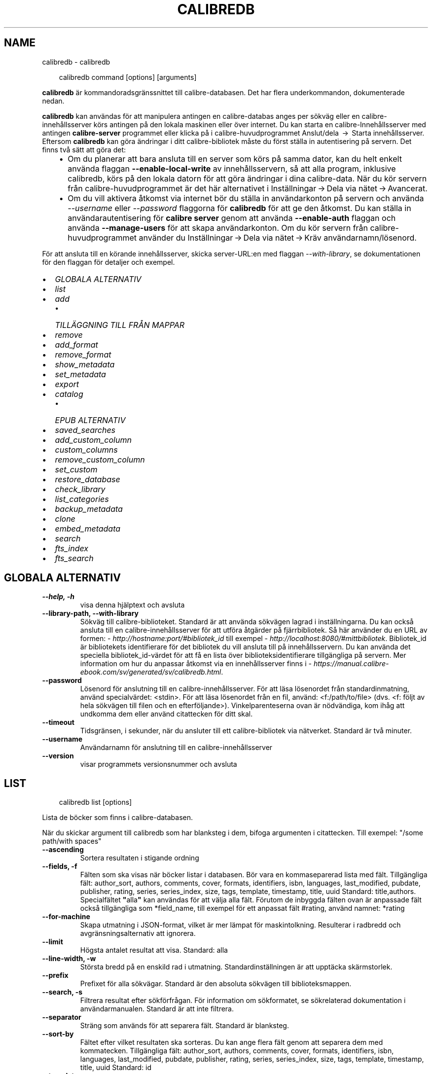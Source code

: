 .\" Man page generated from reStructuredText.
.
.
.nr rst2man-indent-level 0
.
.de1 rstReportMargin
\\$1 \\n[an-margin]
level \\n[rst2man-indent-level]
level margin: \\n[rst2man-indent\\n[rst2man-indent-level]]
-
\\n[rst2man-indent0]
\\n[rst2man-indent1]
\\n[rst2man-indent2]
..
.de1 INDENT
.\" .rstReportMargin pre:
. RS \\$1
. nr rst2man-indent\\n[rst2man-indent-level] \\n[an-margin]
. nr rst2man-indent-level +1
.\" .rstReportMargin post:
..
.de UNINDENT
. RE
.\" indent \\n[an-margin]
.\" old: \\n[rst2man-indent\\n[rst2man-indent-level]]
.nr rst2man-indent-level -1
.\" new: \\n[rst2man-indent\\n[rst2man-indent-level]]
.in \\n[rst2man-indent\\n[rst2man-indent-level]]u
..
.TH "CALIBREDB" "1" "januari 10, 2025" "7.24.0" "calibre"
.SH NAME
calibredb \- calibredb
.INDENT 0.0
.INDENT 3.5
.sp
.EX
calibredb command [options] [arguments]
.EE
.UNINDENT
.UNINDENT
.sp
\fBcalibredb\fP är kommandoradsgränssnittet till calibre\-databasen. Det har
flera underkommandon, dokumenterade nedan.
.sp
\fBcalibredb\fP kan användas för att manipulera antingen en calibre\-databas
anges per sökväg eller en calibre\-innehållsserver körs antingen på
den lokala maskinen eller över internet. Du kan starta en
calibre\-Innehållsserver med antingen \fBcalibre\-server\fP
programmet eller klicka på i calibre\-huvudprogrammet Anslut/dela  → 
Starta innehållsserver\&. Eftersom \fBcalibredb\fP kan göra ändringar i ditt
calibre\-bibliotek måste du först ställa in autentisering på servern. Det
finns två sätt att göra det:
.INDENT 0.0
.INDENT 3.5
.INDENT 0.0
.IP \(bu 2
Om du planerar att bara ansluta till en server som körs på samma dator,
kan du helt enkelt använda flaggan \fB\-\-enable\-local\-write\fP av
innehållsservern, så att alla program, inklusive calibredb, körs på
den lokala datorn för att göra ändringar i dina calibre\-data. När du kör
servern från calibre\-huvudprogrammet är det här alternativet i
Inställningar → Dela via nätet → Avancerat\&.
.IP \(bu 2
Om du vill aktivera åtkomst via internet bör du ställa in
användarkonton på servern och använda \fI\%\-\-username\fP eller \fI\%\-\-password\fP
flaggorna för \fBcalibredb\fP för att ge den åtkomst. Du kan ställa in
användarautentisering för \fBcalibre server\fP genom att använda \fB\-\-enable\-auth\fP
flaggan och använda \fB\-\-manage\-users\fP för att skapa användarkonton.
Om du kör servern från calibre\-huvudprogrammet använder du
Inställningar → Dela via nätet → Kräv användarnamn/lösenord\&.
.UNINDENT
.UNINDENT
.UNINDENT
.sp
För att ansluta till en körande innehållsserver, skicka server\-URL:en med
flaggan \fI\%\-\-with\-library\fP, se dokumentationen för den flaggan för
detaljer och exempel.
.INDENT 0.0
.IP \(bu 2
\fI\%GLOBALA ALTERNATIV\fP
.IP \(bu 2
\fI\%list\fP
.IP \(bu 2
\fI\%add\fP
.INDENT 2.0
.IP \(bu 2
\fI\%TILLÄGGNING TILL FRÅN MAPPAR\fP
.UNINDENT
.IP \(bu 2
\fI\%remove\fP
.IP \(bu 2
\fI\%add_format\fP
.IP \(bu 2
\fI\%remove_format\fP
.IP \(bu 2
\fI\%show_metadata\fP
.IP \(bu 2
\fI\%set_metadata\fP
.IP \(bu 2
\fI\%export\fP
.IP \(bu 2
\fI\%catalog\fP
.INDENT 2.0
.IP \(bu 2
\fI\%EPUB ALTERNATIV\fP
.UNINDENT
.IP \(bu 2
\fI\%saved_searches\fP
.IP \(bu 2
\fI\%add_custom_column\fP
.IP \(bu 2
\fI\%custom_columns\fP
.IP \(bu 2
\fI\%remove_custom_column\fP
.IP \(bu 2
\fI\%set_custom\fP
.IP \(bu 2
\fI\%restore_database\fP
.IP \(bu 2
\fI\%check_library\fP
.IP \(bu 2
\fI\%list_categories\fP
.IP \(bu 2
\fI\%backup_metadata\fP
.IP \(bu 2
\fI\%clone\fP
.IP \(bu 2
\fI\%embed_metadata\fP
.IP \(bu 2
\fI\%search\fP
.IP \(bu 2
\fI\%fts_index\fP
.IP \(bu 2
\fI\%fts_search\fP
.UNINDENT
.SH GLOBALA ALTERNATIV
.INDENT 0.0
.TP
.B \-\-help, \-h
visa denna hjälptext och avsluta
.UNINDENT
.INDENT 0.0
.TP
.B \-\-library\-path, \-\-with\-library
Sökväg till calibre\-biblioteket. Standard är att använda sökvägen lagrad i inställningarna. Du kan också ansluta till en calibre\-innehållsserver för att utföra åtgärder på fjärrbibliotek. Så här använder du en URL av formen: \X'tty: link http://hostname:port/#bibliotek_id'\fI\%http://hostname:port/#bibliotek_id\fP\X'tty: link' till exempel \X'tty: link http://localhost:8080/#mittbibliotek'\fI\%http://localhost:8080/#mittbibliotek\fP\X'tty: link'\&. Bibliotek_id är bibliotekets identifierare för det bibliotek du vill ansluta till på innehållsservern. Du kan använda det speciella bibliotek_id\-värdet för att få en lista över biblioteksidentifierare tillgängliga på servern. Mer information om hur du anpassar åtkomst via en innehållsserver finns i \X'tty: link https://manual.calibre-ebook.com/sv/generated/sv/calibredb.html'\fI\%https://manual.calibre\-ebook.com/sv/generated/sv/calibredb.html\fP\X'tty: link'\&.
.UNINDENT
.INDENT 0.0
.TP
.B \-\-password
Lösenord för anslutning till en calibre\-innehållsserver. För att läsa lösenordet från standardinmatning, använd specialvärdet: <stdin>. För att läsa lösenordet från en fil, använd: <f:/path/to/file> (dvs. <f: följt av hela sökvägen till filen och en efterföljande>). Vinkelparenteserna ovan är nödvändiga, kom ihåg att undkomma dem eller använd citattecken för ditt skal.
.UNINDENT
.INDENT 0.0
.TP
.B \-\-timeout
Tidsgränsen, i sekunder, när du ansluter till ett calibre\-bibliotek via nätverket. Standard är två minuter.
.UNINDENT
.INDENT 0.0
.TP
.B \-\-username
Användarnamn för anslutning till en calibre\-innehållsserver
.UNINDENT
.INDENT 0.0
.TP
.B \-\-version
visar programmets versionsnummer och avsluta
.UNINDENT
.SH LIST
.INDENT 0.0
.INDENT 3.5
.sp
.EX
calibredb list [options]
.EE
.UNINDENT
.UNINDENT
.sp
Lista de böcker som finns i calibre\-databasen.
.sp
När du skickar argument till calibredb som har blanksteg i dem, bifoga argumenten i citattecken. Till exempel: \(dq/some path/with spaces\(dq
.INDENT 0.0
.TP
.B \-\-ascending
Sortera resultaten i stigande ordning
.UNINDENT
.INDENT 0.0
.TP
.B \-\-fields, \-f
Fälten som ska visas när böcker listar i databasen. Bör vara en kommaseparerad lista med fält. Tillgängliga fält: author_sort, authors, comments, cover, formats, identifiers, isbn, languages, last_modified, pubdate, publisher, rating, series, series_index, size, tags, template, timestamp, title, uuid Standard: title,authors. Specialfältet \fB\(dq\fPalla\fB\(dq\fP kan användas för att välja alla fält. Förutom de inbyggda fälten ovan är anpassade fält också tillgängliga som *field_name, till exempel för ett anpassat fält #rating, använd namnet: *rating
.UNINDENT
.INDENT 0.0
.TP
.B \-\-for\-machine
Skapa utmatning i JSON\-format, vilket är mer lämpat för maskintolkning. Resulterar i radbredd och avgränsningsalternativ att ignorera.
.UNINDENT
.INDENT 0.0
.TP
.B \-\-limit
Högsta antalet resultat att visa. Standard: alla
.UNINDENT
.INDENT 0.0
.TP
.B \-\-line\-width, \-w
Största bredd på en enskild rad i utmatning. Standardinställningen är att upptäcka skärmstorlek.
.UNINDENT
.INDENT 0.0
.TP
.B \-\-prefix
Prefixet för alla sökvägar. Standard är den absoluta sökvägen till biblioteksmappen.
.UNINDENT
.INDENT 0.0
.TP
.B \-\-search, \-s
Filtrera resultat efter sökförfrågan. För information om sökformatet, se sökrelaterad dokumentation i användarmanualen. Standard är att inte filtrera.
.UNINDENT
.INDENT 0.0
.TP
.B \-\-separator
Sträng som används för att separera fält. Standard är blanksteg.
.UNINDENT
.INDENT 0.0
.TP
.B \-\-sort\-by
Fältet efter vilket resultaten ska sorteras. Du kan ange flera fält genom att separera dem med kommatecken. Tillgängliga fält: author_sort, authors, comments, cover, formats, identifiers, isbn, languages, last_modified, pubdate, publisher, rating, series, series_index, size, tags, template, timestamp, title, uuid Standard: id
.UNINDENT
.INDENT 0.0
.TP
.B \-\-template
Mallen som ska köras om \fB\(dq\fPtemplate\fB\(dq\fP finns i fältlistan. Observera att mallar ignoreras när du ansluter till en calibre\-server. Standard: Ingen
.UNINDENT
.INDENT 0.0
.TP
.B \-\-template_file, \-t
Sökväg till en fil som innehåller mallen som ska köras om \fB\(dq\fPtemplate\fB\(dq\fP finns i fältlistan. Standard: Ingen
.UNINDENT
.INDENT 0.0
.TP
.B \-\-template_heading
Rubrik till mallkolumnen. Standard: template. Det här alternativet ignoreras om alternativet \fI\%\-\-for\-machine\fP är inställt
.UNINDENT
.SH ADD
.INDENT 0.0
.INDENT 3.5
.sp
.EX
calibredb add [options] file1 file2 file3 ...
.EE
.UNINDENT
.UNINDENT
.sp
Lägg till de angivna filerna som böcker i databasen. Du kan även ange mappar, se
mapprelaterade alternativ nedan.
.sp
När du skickar argument till calibredb som har blanksteg i dem, bifoga argumenten i citattecken. Till exempel: \(dq/some path/with spaces\(dq
.INDENT 0.0
.TP
.B \-\-authors, \-a
Ange författarna för den tillagda boken eller de tillagda böckerna
.UNINDENT
.INDENT 0.0
.TP
.B \-\-automerge, \-m
Om böcker med liknande titlar och författare hittas, slå samman de inkommande formaten (filer) automatiskt med befintliga bokposter. Värdet \fB\(dq\fPignore\fB\(dq\fP betyder att dubblettformat ignoreras. Värdet \fB\(dq\fPoverwrite\fB\(dq\fP betyder att dubblettformat i biblioteket skrivs över med de nyligen tillagda filerna. Värdet \fB\(dq\fPnew_record\fB\(dq\fP betyder att dubblettformat placeras i en ny bokpost.
.UNINDENT
.INDENT 0.0
.TP
.B \-\-cover, \-c
Sökväg till omslaget att använda för den tillagda boken
.UNINDENT
.INDENT 0.0
.TP
.B \-\-duplicates, \-d
Lägg till böcker i databasen även om de redan finns. Jämförelse görs baserat på boktitlar och författare. Observera att alternativet \fI\%\-\-automerge\fP har företräde.
.UNINDENT
.INDENT 0.0
.TP
.B \-\-empty, \-e
Lägg till en tom bok (en bok utan format)
.UNINDENT
.INDENT 0.0
.TP
.B \-\-identifier, \-I
Ange identifierare för den här boken, t.ex. \-I asin:XXX \-I isbn:YYY
.UNINDENT
.INDENT 0.0
.TP
.B \-\-isbn, \-i
Ange ISBN för den tillagda boken eller de tillagda böckerna
.UNINDENT
.INDENT 0.0
.TP
.B \-\-languages, \-l
En kommaseparerad lista med språk (bäst att använda ISO639\-språkkoder, även om vissa språknamn kanske också känns igen)
.UNINDENT
.INDENT 0.0
.TP
.B \-\-series, \-s
Ange serier för den tillagda boken eller de tillagda böckerna
.UNINDENT
.INDENT 0.0
.TP
.B \-\-series\-index, \-S
Ange serienummer för den tillagda boken eller de tillagda böckerna
.UNINDENT
.INDENT 0.0
.TP
.B \-\-tags, \-T
Ange taggar i den tillagda boken eller de tillagda böckerna
.UNINDENT
.INDENT 0.0
.TP
.B \-\-title, \-t
Ange namn på den tillagda boken eller de tillagda böckerna
.UNINDENT
.SS TILLÄGGNING TILL FRÅN MAPPAR
.sp
Alternativ för att anpassa tilläggning av böcker från mappar. Som standard läggs endast filer som har ändelser av kända e\-boksfiltyper till.
.INDENT 0.0
.TP
.B \-\-add
Ett filnamnsmönster (glob), filer som matchar det här mönstret kommer att läggas till vid skanning av mappar efter filer, även om de inte är av en känd e\-boksfiltyp. Kan anges flera gånger för flera mönster.
.UNINDENT
.INDENT 0.0
.TP
.B \-\-ignore
Ett filnamn (glob)\-mönster, filer som matchar det här mönstret ignoreras vid skanning av mappar efter filer. Kan anges flera gånger för flera mönster. Till exempel: *.pdf ignorerar alla PDF\-filer
.UNINDENT
.INDENT 0.0
.TP
.B \-\-one\-book\-per\-directory, \-1
Antag att varje mapp endast har en enda logisk bok och att alla filer i den är olika e\-boksformat av den boken
.UNINDENT
.INDENT 0.0
.TP
.B \-\-recurse, \-r
Bearbeta mappar rekursivt
.UNINDENT
.SH REMOVE
.INDENT 0.0
.INDENT 3.5
.sp
.EX
calibredb remove ids
.EE
.UNINDENT
.UNINDENT
.sp
Ta bort böcker som identifierats av id från databasen. id:et ska vara en kommaseparerad lista med id\-nummer (du kan få id\-nummer med sökkommandot). Till exempel 23,34,57\-85 (när du anger ett intervall, det sista numret i intervallet inkluderas inte).
.sp
När du skickar argument till calibredb som har blanksteg i dem, bifoga argumenten i citattecken. Till exempel: \(dq/some path/with spaces\(dq
.INDENT 0.0
.TP
.B \-\-permanent
Använd inte Papperskorgen
.UNINDENT
.SH ADD_FORMAT
.INDENT 0.0
.INDENT 3.5
.sp
.EX
calibredb add_format [options] id ebook_file
.EE
.UNINDENT
.UNINDENT
.sp
Lägg e\-boken i ebook_file till tillgängliga format för den logiska boken som identifieras av id. Du kan få id genom att använda sökkommandot. Om formatet redan finns ersätts det, såvida inte ersätt inte flaggan anges.
.sp
När du skickar argument till calibredb som har blanksteg i dem, bifoga argumenten i citattecken. Till exempel: \(dq/some path/with spaces\(dq
.INDENT 0.0
.TP
.B \-\-as\-extra\-data\-file
Lägg till filen som en extra datafil till boken, inte som ett e\-boksformat
.UNINDENT
.INDENT 0.0
.TP
.B \-\-dont\-replace
Ersätt inte formatet om det redan finns
.UNINDENT
.SH REMOVE_FORMAT
.INDENT 0.0
.INDENT 3.5
.sp
.EX
calibredb remove_format [options] id fmt
.EE
.UNINDENT
.UNINDENT
.sp
Ta bort formatet fmt från den logiska boken identifierad med hjälp av id. Du kan få id med sökkommandot. fmt bör vara en filändelse som LRF eller TXT eller EPUB. Om den logiska boken inte har fmt tillgängligt, görs inget.
.sp
När du skickar argument till calibredb som har blanksteg i dem, bifoga argumenten i citattecken. Till exempel: \(dq/some path/with spaces\(dq
.SH SHOW_METADATA
.INDENT 0.0
.INDENT 3.5
.sp
.EX
calibredb show_metadata [options] id
.EE
.UNINDENT
.UNINDENT
.sp
Visa metadata lagrade i calibre\-databasen för boken identifierad av id.
id är ett id\-nummer från sökkommandot.
.sp
När du skickar argument till calibredb som har blanksteg i dem, bifoga argumenten i citattecken. Till exempel: \(dq/some path/with spaces\(dq
.INDENT 0.0
.TP
.B \-\-as\-opf
Skriv metadata i OPF\-form (XML)
.UNINDENT
.SH SET_METADATA
.INDENT 0.0
.INDENT 3.5
.sp
.EX
calibredb set_metadata [options] book_id [/path/to/metadata.opf]
.EE
.UNINDENT
.UNINDENT
.sp
Ställ in metadata som lagras i calibre\-databasen för den bok som identifieras med
book_id från OPF\-filen metadata.opf. book_id är ett bok\-id\-nummer från
sökkommandot. Du kan få en snabb känsla för OPF\-formatet genom att använda
omkopplaren \-\-as\-opf till kommandot show_metadata. Du kan också ställa in metadata för
enskilda fält med flaggan \-\-field. Om du använder flaggan \-\-field behöver du inte ange en OPF\-fil.
.sp
När du skickar argument till calibredb som har blanksteg i dem, bifoga argumenten i citattecken. Till exempel: \(dq/some path/with spaces\(dq
.INDENT 0.0
.TP
.B \-\-field, \-f
Fältet för att ställa in. Format är field_name:value, till exempel: \fI\%\-\-field\fP tags:tag1,tag2. Använd \fI\%\-\-list\-fields\fP för att få en lista över alla fältnamn. Du kan ange det här alternativet flera gånger för att ställa in flera fält. Observera: För språk du måste använda ISO639\-språkkoder (t.ex. en för engelska, fr för franska och så vidare). För identifierare, är syntaxen \fI\%\-\-field\fP identifiers:isbn:XXXX,doi:YYYYY. För boolean (ja/nej) fält använder sann och falsk eller ja och nej.
.UNINDENT
.INDENT 0.0
.TP
.B \-\-list\-fields, \-l
Ange namn på metadatafälten som kan användas med flaggan \fI\%\-\-field\fP
.UNINDENT
.SH EXPORT
.INDENT 0.0
.INDENT 3.5
.sp
.EX
calibredb export [options] ids
.EE
.UNINDENT
.UNINDENT
.sp
Exportera böckerna som anges av identifierare (en kommaseparerad lista) till filsystemet.
Exporten sparar alla format av boken, dess omslag och metadata (i
en OPF\-fil). Eventuella extra datafiler som är kopplade till boken sparas också.
Du kan få id\-nummer från sökkommandot.
.sp
När du skickar argument till calibredb som har blanksteg i dem, bifoga argumenten i citattecken. Till exempel: \(dq/some path/with spaces\(dq
.INDENT 0.0
.TP
.B \-\-all
Exportera alla böcker i databasen och ignorera listan med identifierare.
.UNINDENT
.INDENT 0.0
.TP
.B \-\-dont\-asciiize
Låt calibre konvertera alla icke\-engelska tecken till engelska ekvivalenter för filnamn. Detta är användbart om du sparar i ett äldre filsystem utan fullt stöd för Unicode\-filnamn. Om denna växel aktiveras, kommer detta beteende att stängas av.
.UNINDENT
.INDENT 0.0
.TP
.B \-\-dont\-save\-cover
Normalt sparar calibre omslaget i en separat fil tillsammans med själva e\-bokfilerna. Om denna växel aktiveras, kommer detta beteende att stängas av.
.UNINDENT
.INDENT 0.0
.TP
.B \-\-dont\-save\-extra\-files
Spara alla datafiler som är kopplade till boken när du sparar boken Om denna växel aktiveras, kommer detta beteende att stängas av.
.UNINDENT
.INDENT 0.0
.TP
.B \-\-dont\-update\-metadata
Normalt kommer calibre att uppdatera metadata i de sparade filerna utifrån det som finns i calibre\-biblioteket. Detta gör att filerna sparas långsammare till disken. Om denna växel aktiveras, kommer detta beteende att stängas av.
.UNINDENT
.INDENT 0.0
.TP
.B \-\-dont\-write\-opf
Normalt kommer calibre att skriva metadata i en separat OPF\-fil tillsammans med själva e\-bokfilerna. Om denna växel aktiveras, kommer detta beteende att stängas av.
.UNINDENT
.INDENT 0.0
.TP
.B \-\-formats
Kommaseparerad lista med format att spara för varje bok. Som standard sparas alla tillgängliga format.
.UNINDENT
.INDENT 0.0
.TP
.B \-\-progress
Rapportera förlopp
.UNINDENT
.INDENT 0.0
.TP
.B \-\-replace\-whitespace
Ersätt \fB\(dq\fPwhitespace\fB\(dq\fP med understreck.
.UNINDENT
.INDENT 0.0
.TP
.B \-\-single\-dir
Exportera alla böcker till en enda mapp
.UNINDENT
.INDENT 0.0
.TP
.B \-\-template
Mallen för att anpassa filnamn och mappstruktur för de sparade filerna. Standard är \fB\(dq\fP{author_sort}/{title}/{title} \- {authors}\fB\(dq\fP vilket sparar böcker i en undermapp per författare med filnamn bestående av titel och författare. Tillgängliga kontroller är: {author_sort, authors, id, isbn, languages, last_modified, pubdate, publisher, rating, series, series_index, tags, timestamp, title}
.UNINDENT
.INDENT 0.0
.TP
.B \-\-timefmt
Format för datumvisning. %d \- dag, %b \- månad, %m \- månadsnummer, %Y \- år. Standard är: %b, %Y
.UNINDENT
.INDENT 0.0
.TP
.B \-\-to\-dir
Exportera böcker till den angivna mappen. Standard är .
.UNINDENT
.INDENT 0.0
.TP
.B \-\-to\-lowercase
Konvertera sökvägar till gemener.
.UNINDENT
.SH CATALOG
.INDENT 0.0
.INDENT 3.5
.sp
.EX
calibredb catalog /path/to/destination.(csv|epub|mobi|xml...) [options]
.EE
.UNINDENT
.UNINDENT
.sp
Exportera en katalog i format som anges av sökväg/till/insticksmodulsdestination.
Alternativ styr hur poster visas i den genererade katalogutmatningen.
Observera att olika katalogformat stöder olika uppsättningar alternativ. Om
du vill se de olika alternativen anger du namnet på utmatningsfilen och sedan
flaggan \-\-help.
.sp
När du skickar argument till calibredb som har blanksteg i dem, bifoga argumenten i citattecken. Till exempel: \(dq/some path/with spaces\(dq
.INDENT 0.0
.TP
.B \-\-ids, \-i
Kommaseparerad lista över databas\-ID till katalogen. Om de deklareras, ignoreras \fI\%\-\-search\fP\&. Standard: alla
.UNINDENT
.INDENT 0.0
.TP
.B \-\-search, \-s
Filtrera resultat efter sökförfrågan. För information om sökformatet, se sökrelaterad dokumentation i användarmanualen. Standard: Ingen filtrering
.UNINDENT
.INDENT 0.0
.TP
.B \-\-verbose, \-v
Visa detaljerad utmatningsinformation. Användbart för felsökning
.UNINDENT
.SS EPUB ALTERNATIV
.INDENT 0.0
.TP
.B \-\-catalog\-title
Titel på den genererade katalogen som används som titel i metadata. Standard: \fB\(aq\fPMy Books\fB\(aq\fP Gäller: AZW3\-, EPUB\-, MOBI\-utmatningsformat
.UNINDENT
.INDENT 0.0
.TP
.B \-\-cross\-reference\-authors
Skapa korsreferenser i författarsektionen för böcker med flera författare. Standard: \fB\(aq\fPFalse\fB\(aq\fP Gäller: AZW3\-, EPUB\-, MOBI\-utmatningsformat
.UNINDENT
.INDENT 0.0
.TP
.B \-\-debug\-pipeline
Spara utmatning från olika stadier av konverteringsprocessen till den angivna mappen. Användbart om du är osäker på i vilket skede av konverteringsprocessen ett problem inträffar. Standard: \fB\(aq\fPNone\fB\(aq\fP Gäller: AZW3\-, EPUB\-, MOBI\-utmatningsformat
.UNINDENT
.INDENT 0.0
.TP
.B \-\-exclude\-genre
Regex beskriver taggar som ska exkluderas som genrer Standard: \fB\(aq\fP[.+]|^+$\fB\(aq\fP exkluderar parentestaggar, t.ex. \fB\(aq\fP[Project Gutenberg]\fB\(aq\fP, och \fB\(aq\fP+\fB\(aq\fP, standard\-tagg för lästa böcker. Gäller: AZW3\-, EPUB\-, MOBI\-utmatningsformat
.UNINDENT
.INDENT 0.0
.TP
.B \-\-exclusion\-rules
Anger de regler som används för att exkludera böcker från den genererade katalogen. Modellen för en undantagsregel är antingen (\fB\(aq\fP<regel namn>\fB\(aq\fP,\fB\(aq\fPTaggar\fB\(aq\fP,\fB\(aq\fP<komma\-separerad lista med taggar>\fB\(aq\fP) eller (\fB\(aq\fP<regel namn>\fB\(aq\fP,\fB\(aq\fP<anpassad column>\fB\(aq\fP,\fB\(aq\fP<mönster>\fB\(aq\fP). Till exempel: ((\fB\(dq\fPArkiverade böcker\fB\(dq\fP, \fB\(dq\fP# status\fB\(dq\fP, \fB\(dq\fPArkiverade\fB\(dq\fP),) kommer att exkludera en bok med ett värde på \fB\(dq\fPstatus\fB\(dq\fP \fB\(dq\fPArkiverat\fB\(dq\fP i den anpassade kolumnen. När flera regler är definierade, kommer alla regler tillämpas. Standard: \fB\(dq\fP((\fB\(aq\fPCatalogs\fB\(aq\fP,\fB\(aq\fPTags\fB\(aq\fP,\fB\(aq\fPCatalog\fB\(aq\fP),)\fB\(dq\fP Gäller: AZW3\-, EPUB\-, MOBI\-utmatningsformat
.UNINDENT
.INDENT 0.0
.TP
.B \-\-generate\-authors
Inkludera \fB\(aq\fPFörfattar\fB\(aq\fP sektion i katalogen. Standard: \fB\(aq\fPFalse\fB\(aq\fP Gäller: AZW3\-, EPUB\-, MOBI\-utmatningsformat
.UNINDENT
.INDENT 0.0
.TP
.B \-\-generate\-descriptions
Inkludera sektionen \fB\(aq\fPBeskrivningar\fB\(aq\fP i katalogen. Standard: \fB\(aq\fPFalse\fB\(aq\fP Gäller: AZW3\-, EPUB\-, MOBI\-utmatningsformat
.UNINDENT
.INDENT 0.0
.TP
.B \-\-generate\-genres
Inkludera sektionen \fB\(aq\fPGenrer\fB\(aq\fP i katalogen. Standard: \fB\(aq\fPFalse\fB\(aq\fP Gäller: AZW3\-, EPUB\-, MOBI\-utmatningsformat
.UNINDENT
.INDENT 0.0
.TP
.B \-\-generate\-recently\-added
Inkludera sektioen \fB\(aq\fPNyligen tillagda\fB\(aq\fP i katalogen. Standard: \fB\(aq\fPFalse\fB\(aq\fP Gäller: AZW3\-, EPUB\-, MOBI\-utmatningsformat
.UNINDENT
.INDENT 0.0
.TP
.B \-\-generate\-series
Inkludera sektioen \fB\(aq\fPSerier\fB\(aq\fP i katalogen. Standard: \fB\(aq\fPFalse\fB\(aq\fP  Gäller: AZW3\-, EPUB\-, MOBI\-utmatningsformat
.UNINDENT
.INDENT 0.0
.TP
.B \-\-generate\-titles
Inkludera sektionen \fB\(aq\fPTitlar\fB\(aq\fP i katalogen. Standard: \fB\(aq\fPFalse\fB\(aq\fP  Gäller: AZW3\-, EPUB\-, MOBI\-utmatningsformat
.UNINDENT
.INDENT 0.0
.TP
.B \-\-genre\-source\-field
Källfältet för \fB\(dq\fPGenrer\fB\(dq\fP sektion. Standard: \fB\(aq\fPTaggar\fB\(aq\fP  Gäller: AZW3\-, EPUB\-, MOBI\-utmatningsformat
.UNINDENT
.INDENT 0.0
.TP
.B \-\-header\-note\-source\-field
Anpassat fält innehåller anmärkningstext att infoga i beskrivningsrubrik. Standard: \fB\(aq\fP\fB\(aq\fP Gäller: AZW3\-, EPUB\-, MOBI\-utmatningsformat
.UNINDENT
.INDENT 0.0
.TP
.B \-\-merge\-comments\-rule
#<custom field>:[before|after]:[True|False] anger: <custom field> Anpassat fält innehåller anteckningar att slå samman med kommentarer [before|after] Placering av anteckningar med avseende på kommentarer [True|False] \- En horisontell linje infogas mellan anteckningar och kommentarer Standard: \fB\(aq\fP::\fB\(aq\fP Gäller: AZW3\-, EPUB\-, MOBI\-utmatningsformat
.UNINDENT
.INDENT 0.0
.TP
.B \-\-output\-profile
Anger utmatningsprofilen. I vissa fall krävs en utmatningsprofil för att optimera katalogen för enheten. Till exempel skapar \fB\(dq\fPkindle\fB\(dq\fP eller \fB\(dq\fPkindle_dx\fB\(dq\fP en strukturerad innehållsförteckning med avsnitt och artiklar. Standard: \fB\(aq\fPNone\fB\(aq\fP Gäller: AZW3\-, EPUB\-, MOBI\-utmatningsformat
.UNINDENT
.INDENT 0.0
.TP
.B \-\-prefix\-rules
Anger de regler som används för att inkludera prefix som indikerar lästa böcker, önskelistsposter och andra användardefinierade prefix. Modellen för en prefixregel är  (\fB\(aq\fP<rule name>\fB\(aq\fP,\fB\(aq\fP<source field>\fB\(aq\fP,\fB\(aq\fP<pattern>\fB\(aq\fP,\fB\(aq\fP<prefix>\fB\(aq\fP). När flera regler är definierade, kommer den första matchande regeln användas. Standard: \fB\(dq\fP((\fB\(aq\fPRead books\fB\(aq\fP,\fB\(aq\fPtags\fB\(aq\fP,\fB\(aq\fP+\fB\(aq\fP,\fB\(aq\fP✓\fB\(aq\fP),(\fB\(aq\fPWishlist item\fB\(aq\fP,\fB\(aq\fPtags\fB\(aq\fP,\fB\(aq\fPWishlist\fB\(aq\fP,\fB\(aq\fP×\fB\(aq\fP))\fB\(dq\fP Gäller: AZW3\-, EPUB\-, MOBI\-utmatningsformat
.UNINDENT
.INDENT 0.0
.TP
.B \-\-preset
Använd en namngiven förinställning skapas med GUI Catalog Builder.  En förinställning specificerar alla inställningar för att bygga en katalog.  Standard: \fB\(aq\fPNone\fB\(aq\fP Gäller: AZW3\-, EPUB\-, MOBI\-utmatningsformat
.UNINDENT
.INDENT 0.0
.TP
.B \-\-thumb\-width
Storleksråd (i tum) för bokomslag i katalog. Intervall: 1.0 \- 2.0 Standard: \fB\(aq\fP1.0\fB\(aq\fP Gäller: AZW3\-, EPUB\-, MOBI\-utmatningsformat
.UNINDENT
.INDENT 0.0
.TP
.B \-\-use\-existing\-cover
Ersätt befintliga omslag när du skapar katalog.  Standard: \fB\(aq\fPFalse\fB\(aq\fP  Gäller: AZW3\-, EPUB\-, MOBI\-utmatningsformat
.UNINDENT
.SH SAVED_SEARCHES
.INDENT 0.0
.INDENT 3.5
.sp
.EX
calibredb saved_searches [options] (list|add|remove)
.EE
.UNINDENT
.UNINDENT
.sp
Hantera sparade sökningar i den här databasen.
Om du försöker lägga till en sökförfråga med ett namn som redan finns, kommer den att
ersättas.
.sp
Syntax för att lägga till:
.sp
calibredb \fBsaved_searches\fP add search_name search_expression
.sp
Syntax för att ta bort:
.sp
calibredb \fBsaved_searches\fP remove search_name
.sp
När du skickar argument till calibredb som har blanksteg i dem, bifoga argumenten i citattecken. Till exempel: \(dq/some path/with spaces\(dq
.SH ADD_CUSTOM_COLUMN
.INDENT 0.0
.INDENT 3.5
.sp
.EX
calibredb add_custom_column [options] label name datatype
.EE
.UNINDENT
.UNINDENT
.sp
Skapa en anpassad kolumn. label är det maskinvänliga namnet på kolumnen. Får
inte innehålla blanksteg eller kolon. name är det människovänliga namnet på kolumnen.
datatype är en av: bool, comments, composite, datetime, enumeration, float, int, rating, series, text
.sp
När du skickar argument till calibredb som har blanksteg i dem, bifoga argumenten i citattecken. Till exempel: \(dq/some path/with spaces\(dq
.INDENT 0.0
.TP
.B \-\-display
En ordbok med alternativ för att anpassa hur data i den här kolumnen ska tolkas. Det här är en JSON\-sträng. För uppräkningskolumner, använd \fI\%\-\-display\fP\fB\(dq\fP{\e \fB\(dq\fPenum_values\e \fB\(dq\fP:[\e \fB\(dq\fPval1\e \fB\(dq\fP, \e \fB\(dq\fPval2\e \fB\(dq\fP]}\fB\(dq\fP Det finns många alternativ som kan gå in i visningsvariabel. Alternativen per kolumntyp är: composite: composite_template, composite_sort, make_category,contains_html, use_decorations datetime: date_format enumeration: enum_values, enum_colors, use_decorations int, float: number_format text: is_names, use_decorations  Det bästa sättet att hitta giltiga kombinationer är att skapa en anpassad kolumn av lämplig typ i gränssnittet och sedan titta på  OPF\-säkerhetskopian för en bok (se till att en ny OPF har skapats sedan kolumnen lades till). Du kommer att se JSON för \fB\(dq\fPvisningen\fB\(dq\fP av den nya kolumnen i OPF.
.UNINDENT
.INDENT 0.0
.TP
.B \-\-is\-multiple
Denna kolumn lagrar taggar som data (dvs. flera kommaseparerade värden). Gäller endast om datatypen är text.
.UNINDENT
.SH CUSTOM_COLUMNS
.INDENT 0.0
.INDENT 3.5
.sp
.EX
calibredb custom_columns [options]
.EE
.UNINDENT
.UNINDENT
.sp
Lista anpassade kolumner. Visar kolumnnamn och identifierare.
.sp
När du skickar argument till calibredb som har blanksteg i dem, bifoga argumenten i citattecken. Till exempel: \(dq/some path/with spaces\(dq
.INDENT 0.0
.TP
.B \-\-details, \-d
Visa detaljer för varje kolumn.
.UNINDENT
.SH REMOVE_CUSTOM_COLUMN
.INDENT 0.0
.INDENT 3.5
.sp
.EX
calibredb remove_custom_column [options] label
.EE
.UNINDENT
.UNINDENT
.sp
Ta bort den anpassade kolumnen som identifieras med etikett. Du kan se
tillgängliga kolumner med kommandot custom_columns.
.sp
När du skickar argument till calibredb som har blanksteg i dem, bifoga argumenten i citattecken. Till exempel: \(dq/some path/with spaces\(dq
.INDENT 0.0
.TP
.B \-\-force, \-f
Fråga inte efter bekräftelse
.UNINDENT
.SH SET_CUSTOM
.INDENT 0.0
.INDENT 3.5
.sp
.EX
calibredb set_custom [options] column id value
.EE
.UNINDENT
.UNINDENT
.sp
Ställ in värdet på en anpassad kolumn för boken som identifieras av identifierare.
Du kan få en lista med id med hjälp av sökkommandot.
Du kan få en lista med anpassade kolumnnamn med hjälp av custom_columns
kommando.
.sp
När du skickar argument till calibredb som har blanksteg i dem, bifoga argumenten i citattecken. Till exempel: \(dq/some path/with spaces\(dq
.INDENT 0.0
.TP
.B \-\-append, \-a
Om kolumnen lagrar flera värden, lägg till de angivna värdena till de befintliga i stället för att ersätta dem.
.UNINDENT
.SH RESTORE_DATABASE
.INDENT 0.0
.INDENT 3.5
.sp
.EX
calibredb restore_database [options]
.EE
.UNINDENT
.UNINDENT
.sp
Återställ denna databas från metadata som lagras i OPF\-filer i varje
mapp i calibre\-biblioteket. Det här är användbart om din metadata.db\-fil
har skadats.
.sp
VARNING: Det här kommandot återskapar din databas hlet. Du förlorar
alla sparade sökningar, användarkategorier, pluggbrädor, lagrade
konverterings inställningar per bok och anpassade recept. Återställda metadata är
bara så exakta som det som finns i OPF\-filerna.
.sp
När du skickar argument till calibredb som har blanksteg i dem, bifoga argumenten i citattecken. Till exempel: \(dq/some path/with spaces\(dq
.INDENT 0.0
.TP
.B \-\-really\-do\-it, \-r
Verkligen gör återställningen. Kommandot kommer inte köras om det här alternativet har angetts.
.UNINDENT
.SH CHECK_LIBRARY
.INDENT 0.0
.INDENT 3.5
.sp
.EX
calibredb check_library [options]
.EE
.UNINDENT
.UNINDENT
.sp
Utföra vissa kontroller av filsystemet som representerar ett bibliotek. Rapporter är invalid_titles, extra_titles, invalid_authors, extra_authors, missing_formats, extra_formats, extra_files, missing_covers, extra_covers, failed_folders
.sp
När du skickar argument till calibredb som har blanksteg i dem, bifoga argumenten i citattecken. Till exempel: \(dq/some path/with spaces\(dq
.INDENT 0.0
.TP
.B \-\-csv, \-c
Utmatning i CSV
.UNINDENT
.INDENT 0.0
.TP
.B \-\-ignore_extensions, \-e
Kommaseparerad lista över tillägg att ignorera. Standard: alla
.UNINDENT
.INDENT 0.0
.TP
.B \-\-ignore_names, \-n
Kommaseparerad lista över namn att ignorera. Standard: Alla
.UNINDENT
.INDENT 0.0
.TP
.B \-\-report, \-r
Kommaseparerad lista över rapporter. Standard: Alla
.UNINDENT
.INDENT 0.0
.TP
.B \-\-vacuum\-fts\-db
Rensa heltextsökningsdatabasen. Detta kan vara mycket långsamt och minneskrävande, beroende på databasens storlek.
.UNINDENT
.SH LIST_CATEGORIES
.INDENT 0.0
.INDENT 3.5
.sp
.EX
calibredb list_categories [options]
.EE
.UNINDENT
.UNINDENT
.sp
Skapa en rapport om kategoriinformationen i databasen.
Informationen motsvarar vad som visas i taggbläddraren.
.sp
När du skickar argument till calibredb som har blanksteg i dem, bifoga argumenten i citattecken. Till exempel: \(dq/some path/with spaces\(dq
.INDENT 0.0
.TP
.B \-\-categories, \-r
Kommaseparerad lista över kategoriuppslagsnamn. Standard: Alla
.UNINDENT
.INDENT 0.0
.TP
.B \-\-csv, \-c
Utmatning i CSV
.UNINDENT
.INDENT 0.0
.TP
.B \-\-dialect
Den typ av CSV\-fil som ska produceras. Val: excel, excel\-tab, unix
.UNINDENT
.INDENT 0.0
.TP
.B \-\-item_count, \-i
Mata endast ut antalet poster i en kategori istället för antalet per post inom kategorin
.UNINDENT
.INDENT 0.0
.TP
.B \-\-width, \-w
Största bredd på en enskild rad i utmatning. Standardinställningen är att upptäcka skärmstorlek.
.UNINDENT
.SH BACKUP_METADATA
.INDENT 0.0
.INDENT 3.5
.sp
.EX
calibredb backup_metadata [options]
.EE
.UNINDENT
.UNINDENT
.sp
Säkerhetskopiera metadata som lagras i databasen inuti individuella OPF\-filer i varje
bokmapp. Det här sker normalt automatiskt, men du kan köra det här
kommando för att tvinga nyskapande av OPF\-filer med flaggan \-\-all.
.sp
Observera att det är normalt ingen anledning att göra det här, eftersom OPF\-filerna
säkerhetskopieras automatiskt varje gång metadata ändras.
.sp
När du skickar argument till calibredb som har blanksteg i dem, bifoga argumenten i citattecken. Till exempel: \(dq/some path/with spaces\(dq
.INDENT 0.0
.TP
.B \-\-all
Normalt fungerar det här kommandot endast på böcker som har inaktuella OPF\-filer. Det här alternativet gör att det fungerar på alla böcker.
.UNINDENT
.SH CLONE
.INDENT 0.0
.INDENT 3.5
.sp
.EX
calibredb clone sökväg/till/nytt/bibliotek
.EE
.UNINDENT
.UNINDENT
.sp
Skapa en klon av det aktuella biblioteket. Det här skapar ett nytt, tomt bibliotek som har alla
samma anpassade kolumner, virtuella bibliotek och andra inställningar som det aktuella biblioteket.
.sp
Det klonade biblioteket kommer inte att innehålla några böcker. Om du vill skapa en fullständig dubblett, inklusive alla böcker, använd helt enkelt dina filsystemverktyg för att kopiera biblioteksmappen.
.sp
När du skickar argument till calibredb som har blanksteg i dem, bifoga argumenten i citattecken. Till exempel: \(dq/some path/with spaces\(dq
.SH EMBED_METADATA
.INDENT 0.0
.INDENT 3.5
.sp
.EX
calibredb embed_metadata [options] book_id
.EE
.UNINDENT
.UNINDENT
.sp
Uppdatera metadata i själva bokfilerna som är lagrade i calibre\-biblioteket från
metadata i calibre\-databasen. Normalt uppdateras metadata endast vid
export av filer från calibre, det här kommandot är användbart om du vill att filerna ska
uppdateras på plats. Observera att olika filformat stöder olika mängder
metadata. Du kan använda specialvärdet \(aqall\(aq för book_id för att uppdatera metadata
i alla böcker. Du kan också ange många bokidentifierare åtskilda med blanksteg och id\-intervall
åtskilda med bindestreck. Till exempel: calibredb \fBembed_metadata\fP 1 2 10\-15 23
.sp
När du skickar argument till calibredb som har blanksteg i dem, bifoga argumenten i citattecken. Till exempel: \(dq/some path/with spaces\(dq
.INDENT 0.0
.TP
.B \-\-only\-formats, \-f
Uppdatera bara metadata i filer för ett särskilt format. Specificera det flera gånger för flera format. Som standard kommer alla format uppdateras.
.UNINDENT
.SH SEARCH
.INDENT 0.0
.INDENT 3.5
.sp
.EX
calibredb search [options] sökuttryck
.EE
.UNINDENT
.UNINDENT
.sp
Sök i biblioteket efter den angivna söktermen och returnera en kommaseparerad
lista med bokidentifierare som matchar sökuttrycket. Utmatningsformatet är användbart
för att mata in andra kommandon som accepterar en lista med identifierare som inmatning.
.sp
Sökuttrycket kan vara vad som helst från calibres kraftfulla sökfrågespråk,
till exempel: calibredb \fBsearch\fP author:asimov \(aqtitle:\(dqi robot\(dq\(aq
.sp
När du skickar argument till calibredb som har blanksteg i dem, bifoga argumenten i citattecken. Till exempel: \(dq/some path/with spaces\(dq
.INDENT 0.0
.TP
.B \-\-limit, \-l
Högsta antalet resultat att returnera. Standard är alla resultat.
.UNINDENT
.SH FTS_INDEX
.INDENT 0.0
.INDENT 3.5
.sp
.EX
calibredb fts_index [options] enable/disable/status/reindex
.EE
.UNINDENT
.UNINDENT
.sp
Kontrollera indexeringsprocessen för heltextsökning.
.INDENT 0.0
.TP
.B enable
Aktiverar FTS\-indexering för det här biblioteket
.TP
.B disable
Inaktiverar av FTS\-indexering för det här biblioteket
.TP
.B status
Visar aktuell indexeringsstatus
.TP
.B reindex
Kan användas för att återindexera antingen vissa böcker eller
hela biblioteket. För att återindexera vissa böcker,
specificera bok\-id:et som ytterligare argument efter
kommandot reindex. Om inga bokidentifierare anges
återindexeras hela biblioteket.
.UNINDENT
.sp
När du skickar argument till calibredb som har blanksteg i dem, bifoga argumenten i citattecken. Till exempel: \(dq/some path/with spaces\(dq
.INDENT 0.0
.TP
.B \-\-indexing\-speed
Indexeringshastigheten. Använd snabb för snabb indexering med alla dina datorresurser och långsam för mindre resurskrävande indexering. Observera att hastigheten återställs till långsam efter varje anrop.
.UNINDENT
.INDENT 0.0
.TP
.B \-\-wait\-for\-completion
Vänta tills alla böcker har indexerats och visar indexeringsförlopp med jämna mellanrum
.UNINDENT
.SH FTS_SEARCH
.INDENT 0.0
.INDENT 3.5
.sp
.EX
calibredb fts_search [options] sökuttryck
.EE
.UNINDENT
.UNINDENT
.sp
Gör en heltextsökning på hela biblioteket eller en delmängd av det.
.sp
När du skickar argument till calibredb som har blanksteg i dem, bifoga argumenten i citattecken. Till exempel: \(dq/some path/with spaces\(dq
.INDENT 0.0
.TP
.B \-\-do\-not\-match\-on\-related\-words
Matcha endast på exakta ord, inte relaterade ord. Så korrigering kommer inte att matcha korrigering.
.UNINDENT
.INDENT 0.0
.TP
.B \-\-include\-snippets
Inkludera kodavsnitt som omger varje matchning. Observera att detta gör sökningen mycket långsammare.
.UNINDENT
.INDENT 0.0
.TP
.B \-\-indexing\-threshold
Hur mycket av biblioteket som måste indexeras innan sökning är tillåten, i procent. Standard är 90
.UNINDENT
.INDENT 0.0
.TP
.B \-\-match\-end\-marker
Markören som används för att indikera slutet på ett matchat ord i ett kodavsnitt
.UNINDENT
.INDENT 0.0
.TP
.B \-\-match\-start\-marker
Markören som används för att indikera början på ett matchat ord i ett kodavsnitt
.UNINDENT
.INDENT 0.0
.TP
.B \-\-output\-format
Formatet att mata ut sökresultaten i. Antingen \fB\(dq\fPtext\fB\(dq\fP för vanlig text eller \fB\(dq\fPjson\fB\(dq\fP för JSON\-utmatning.
.UNINDENT
.INDENT 0.0
.TP
.B \-\-restrict\-to
Begränsa de sökta böckerna, antingen med ett sökuttryck eller identifierare. Till exempel: ids:1,2,3 för att begränsa med id eller search:tag:foo för att begränsa till böcker med taggen foo.
.UNINDENT
.SH AUTHOR
Kovid Goyal
.SH COPYRIGHT
Kovid Goyal
.\" Generated by docutils manpage writer.
.
